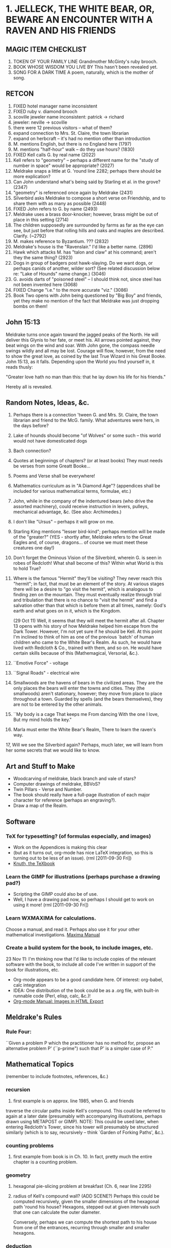 * 1. JELLECK, THE WHITE BEAR, OR, BEWARE AN ENCOUNTER WITH A RAVEN AND HIS FRIENDS
** MAGIC ITEM CHECKLIST
1. TOKEN OF YOUR FAMILY LINE
   Grandmother McGinty's ruby brooch.
2. BOOK WHOSE WISDOM YOU LIVE BY
   This hasn't been revealed yet.
3. SONG FOR A DARK TIME
   A poem, naturally, which is the mother of song.

** RETCON
   1.  FIXED hotel manager name inconsistent
   2.  FIXED ruby v. diamond brooch
   3.  scoville jeweler name inconsistent: patrick -> richard
   4.  jeweler: neville -> scoville
   5.  there were 12 previous visitors -- what of them?
   6.  expand connection to Mrs. St. Claire, the town librarian
   7.  expand on herbcraft -- it's had no mention other than introduction
   8.  M. mentions English, but there is no England here (1797)
   9.  M. mentions "half-hour" walk -- do they use hours? (1830)
   10. FIXED Kell calls G. by real name (2022) 
   11. Kell refers to "geometry" -- perhaps a different name for the "study
       of number in space" would be appropriate? (2027) 
   12. Meldrake snaps a little at G. 'round line 2282; perhaps there should
       be more explication? 
   13. Can John understand what's being said by Starling et al. in the
       grove? (2347)
   14. "geometry" is referenced once again by Meldrake (2431)
   15. Silverbird asks Meldrake to compose a short verse on Friendship,
       and to share them with as many as possible (2448)
   16. FIXED John refers to G. by name (2493) 
   17. Meldrake uses a brass door-knocker; however, brass might be out of
       place in this setting (2714)
   18. The children supposedly are surrounded by farms as far as the eye
       can see, but just before that rolling hills and oaks and maples
       are described. Clarify. (~2792)
   19. M. makes reference to Byzantium. ??? (2832)
   20. Meldrake's house is the "Ravenslair." I'd like a better name. (2896)
   21. Hawk which attacks M. has "talon and claw" at his command; aren't
       they the same thing? (2923)
   22. Dogs in group of badgers post hawk-slaying. Do we want dogs, or
       perhaps canids of another, wilder sort? (See related discussion
       below re: "Lake of Hounds" name change.) (3046)
   23. G. avoids darts of "poisoned steel" -- I should think not, since steel has
       not been invented here (3068)
   24. FIXED Change "i.e." to the more accurate "viz." (3086)
   25. Book Two opens with John being questioned by "Big Boy" and
       friends, yet they make no mention of the fact that Meldrake was
       just dropping bombs on them!

** John 15:13
Meldrake turns once again toward the jagged peaks of the North. He
will deliver this Glynis to her fate, or meet his. All arrows pointed
against, they beat wings on the wind and soar. With John gone, the
compass needle swings wildly and all may be lost. Courage will flow, however,
from the need to show the great love, as coined by the last True
Wizard in his Great Booke. John 15:13, as it falls. Depending upon the
World you find yourself in, it reads thusly:

"Greater love hath no man than this: that he lay down his life for his friends."

Hereby all is revealed.

** Random Notes, Ideas, &c.
   1.  Perhaps there is a connection 'tween G. and Mrs. St. Claire, the
       town librarian and friend to the McG. family. What adventures were
       hers, in the days before?
   2.  Lake of hounds should become "of Wolves" or some such -- this
       world would not have domesticated dogs
   3.  Bach connection?
   4.  Quotes at beginnings of chapters? (or at least books) They must
       needs be  verses from some Greatt Booke...
   5.  Poems and Verse shall be everywhere!
   6.  Mathematics curriculum as in "A Diamond Age"? (appendices shall be
       included for various mathematical terms, formulae, etc.)
   7.  John, while in the company of the indentured bears (who drive the
       assorted machinery), could receive instruction in levers, pulleys,
       mechanical advantage, &c. (See also: Archimedes.)
   8.  I don't like "Ursus" -- perhaps it will grow on me.
   9.  Starling King mentions "lesser bird-kind"; perhaps mention will be
       made of the "greater?" (YES - shortly after, Meldrake refers to the
       Great Eagles and, of course, dragons... of course we must meet
       these creatures one day!)
   10. Don't forget the Ominous Vision of the Silverbird, wherein G. is
       seen in robes of Redcloth! What shall become of this? Within what
       World is this to hold True?
   11. Where is the famous "Hermit" they'll be visiting? They never reach
       this "hermit"; in fact, that must be an element of the story. At
       various stages there will be a desire to "go visit the hermit",
       which is analogous to finding zen on the mountain. They must
       eventually realize through trial and tribulation that there is no
       chance to "visit the hermit" and find a salvation other than that
       which is before them at all times, namely: God's earth and what
       goes on in it, which is the Kingdom.

       (29 Oct 11) Well, it seems that they will meet the hermit after
       all. Chapter 13 opens with his story of how Meldrake helped him
       escape from the Dark Tower. However, I'm not yet sure if he
       should be Kell. At this point I'm inclined to think of him as
       one of the previous `batch' of human children who came to the
       White Bear's Realm. As such, he would have lived with Redcloth
       & Co., trained with them, and so on. He would have certain
       skills because of this (Mathemagical, Versorial, &c.).

   12. ``Emotive Force" - voltage
   13. ``Signal Roads"  - electrical wire
   14. Smallwoods are the havens of bears in the civilized areas. They
       are the only places the bears will enter the towns and cities. They
       (the smallwoods) aren't stationary, however; they move from place
       to place throughout a town. Guarded by spells (and the bears
       themselves), they are not to be entered by the other animals.
   15. ``My body is a cage 
       That keeps me
       From dancing
       With the one I love,
       But my mind holds the key."
   16. Marla must enter the White Bear's Realm,
       There to learn the raven's way.
   17, Will we see the Silverbird again? Perhaps, much later, we will
       learn from her some secrets that we would like to know.

** Art and Stuff to Make
- Woodcarving of meldrake, black branch and vale of stars?
- Computer drawings of meldrake, BBVoS?
- Twin Pillars - Verse and Number.
- The book should really have a full-page illustration of each major
  character for reference (perhaps an engraving?).
- Draw a map of the Realm.
  
** Software
*** TeX for typesetting? (of formulas especially, and images)
    - Work on the Appendices is making this clear
    - (but as it turns out, org-mode has nice LaTeX integration, so
      this is turning out to be less of an issue). (rml [2011-09-30 Fri])
    - [[file:~/Documents/knuth-texbook0.pdf::PDF%201%205][Knuth, the TeXbook]]
*** Learn the GIMP for illustrations (perhaps purchase a drawing pad?)
    - Scripting the GIMP could also be of use.
    - Well, I have a drawing pad now, so perhaps I should get to work on
      using it more! (rml [2011-09-30 Fri])
*** Learn WXMAXIMA for calculations.
    Choose a manual, and read it. Perhaps also use it for your other
    mathematical investigations.
    [[file:~/Documents/maxima-manual.pdf::PDF%201%204][Maxima Manual]]
*** Create a build system for the book, to include images, etc.
    23 Nov 11: I'm thinking now that I'd like to include copies of the
    relevant software with the book, to include all code I've written
    in support of the book for illustrations, etc.

    - Org-mode appears to be a good candidate here. Of interest:
      org-babel, calc integration
    - IDEA: One distribution of the book could be as a .org file, with
      built-in runnable code (Perl, elisp, calc, &c.)!
    - [[http://orgmode.org/manual/Images-in-HTML-export.html][Org-mode Manual: Images in HTML Export]]
    
** Meldrake's Rules
*** Rule Four:
    ``Given a problem P which the practitioner has no method for, propose an
    alternative problem P' (``p-prime") such that P' is a simpler case of
    P."

** Mathematical Topics
   (remember to include footnotes, references, &c.)
*** recursion
    1. first example is on approx. line 1985, when G. and friends
    traverse the circular paths inside Kell's compound. This could be
    referred to again at a later date (presumably with accompanying
    illustrations, perhaps drawn using METAPOST or GIMP).
    NOTE: This could be used later, when entering Redcloth's Tower, since
    his tower will presumably be structured similarly (which is to say,
    recursively -- think `Garden of Forking Paths', &c.).
*** counting problems
   1. first example from book is in Ch. 10. In fact, pretty much the
      entire chapter is a counting problem.
*** geometry
   1. hexagonal pie-slicing problem at breakfast (Ch. 6, near line 2295) 
   2. radius of Kell's compound wall? (ADD SCENE?) Perhaps this could be
      computed recursively, given the smaller dimensions of the
      hexagonal path 'round his house? Hexagons, stepped out at given
      intervals such that one can calculate the outer diameter.

      Conversely, perhaps we can compute the shortest path to his
      house from one of the entrances, recurring through smaller and
      smaller hexagons.

*** deduction
   1. cube slicing problems (see Ch.1 of Jacobs' _MaHE_)
*** multiplication principle
    redcloth's tower ("n-gates" problem) - How many ways are there to
    enter? What percentage will prove to be entrances vs. traps? 
*** computing
    Turing machine equivalent, using physical objects? Or should these
    folk have access to computers, so I can have them start writing
    programs? I wonder if we should go with Turing machines or the
    Lambda Calculus?

    I think the lambda calculus is more appropriate, since it seems to
    fall more in line with the idea that things in this world are
    ``active", which is to say that you `apply' functions (activities)
    to other activities. The approach to language is similar, in that
    ``all create or destroy at need".

    23 Nov 11:
    I think that the lambda calculus is a form of magic, and that it
    can be one of the ways in which a Numbermaster might issue a spell
    of his own, since the Versemasters have their voices, pens, etc.,
    and since I haven't introduced any machines (computing or
    otherwise as of yet) that could conceivably be used as vehicles
    for the abilities of the Numbermasters.

*** fractal geometry
    drawing pictures by iterating simple drawings (trees, blocks,
    structures)

** THE GLOAMING

This is the prophecy of REDCLOTH. This is the end of days, as he sees them,
and he means to be prepared. Mind and soul. Knowledge must be earned, like
any coin. Or is it a gift? In either case, the HOLCREDT CONSORTIUM is not 
so much a path to rule as to order. Order makes rule necessary, whereas 
rule is not sufficient for order. His (REDCLOTH's) is the new way, less per-
sonality and charisma, more grey duty and record-keeping. Yet, it is the 
modern way. His way will have the land united for a common good, and yet
the world as known will end somehow, MAGICK will end, to be replaced by 
mere knowledge.

The GLOAMING is the twilight of the gods (or idols, as you prefer).

The GLOAMING is the end of the age of heroes, and the start of the age
of ``kneelers'' (see:ASoIaF). It is the beginning of the age for those
who would obey. Much like Sauron, Redcloth must SEE all, must KNOW
all. Nothing can be shielded from him. In fact, his nature is merely
similar to that of MELKOR, though he is not that same spirit, since he
can and will build, create, lead. It is simply his fundamental
mistrust...

** Character List
   Current as of 29 Oct 11.
*** Meldrake the Raven
    (which is to say The Black Dragon / Honey Dragon)

    There is some evidence that Meldrake has (and does still) engaged in travel to other, and perhaps future, worlds.

*** Glynis McGinty / AVIS
    ``avis (genitive avis); f, third declension
    a bird 
    ca. 833 — Nennius, Historia Brittonum, III, 54 
    et vēnērunt ad eum avēs multī colōris innumerābilēs 
    and came to him countless birds of many colors
    (figuratively) omen, portent"

    THE CHILDE GLYNIS
*** John Sharp / URSUS
*** Mrs. Jane McGinty
mother of Glynis
*** Marla McGinty
younger sister of Glynis, aged 9 yrs.
*** Brian Smalls
- the front desk clerk at the Hotel Skidmore
*** Mr. Patrick Scoville
- known as "Young Mr. Scoville"
*** Mrs. St. Claire
- the librarian
*** Silverbird
*** Starling King
*** Redcloth
*** ACUTUS
acūtus m (feminine acūta, neuter acūtum); first/second declension
sharpened, made sharp, sharp, having been sharpened
*** The Novice (real name?)
*** Verse Badger / VELLUS
 vellus
 vello : velli : vulsum : to pull, pluck out. 
 volo (sibi velle) : to mean, signify, denote.
*** Second
*** Narrator of Ch. 13/Crypto-MELDRAKE(!)
    Rescued from the Dark Tower by Meldrake, he describes his
    adventures in the first person. But who is he? Is he Kell,
    describing the hardships of an earlier time, now the hermit whose
    hermitage both M. and G. seek? Or is there any hermit(age) at all?

    I also get the sense that he is a powerful magic user, though
    whether he'll be able to assist Glynis directly in her adventures
    is an open question. Perhaps only via ``habits of mind".

    Roland/Hrudland?
    
    Apparently he also has a /photographic/ memory going back for years...

    Could this be Meldrake? In that case, the scenario is this: he and
    Glynis have discovered his secret aerie. Upon arrival, he begins
    telling her the story of his escape from Redcloth years before,
    describing his escape as being instigated by... a raven named
    Meldrake! Which is of course very strange, but a person locked in
    a solitary state can achieve some very strange things...
    
** APPENDICES
   These will contain (pseudo-historical) explications of various
   mathematical concepts from [[*Mathematical%20Topics%20Book%20One][Mathematical Topics (Book One)]]
*** A: CONCERNING HEXADIC AND DYADIC NUMBERS AS UNDERSTOOD BY MACHINE
- conversion between number bases
- addition and subtraction of same
- pseudocode, with drawings showing data structures (conversion and
  add/subtract). Actually, I'd like this to be Scheme/Lisp, now that I
  think about it.
*** B: The Multiplication Principle
    - See Paulos, /Innumeracy/.
*** C: Recursion
    See also [[*C%20Recursion][C: Recursion]] 
    Some Ideas:
    - Perhaps an image generation example is in order here? Penrose
      tiles? What are some other cool recursive tilings?
    - Solve the hexagon `path-distance' problem from Kell's compound
      (see above).
    - Fractals. Something simple.
*** D: Induction

* 2. The BREATH Of JELLECK
** Creatures of Speech
   First talked about here: [[file:jelec-02.org::*THE%20SMALLWOOD][THE SMALLWOOD - Arctoryx]]

   I wonder: what did Jelec have to do with the Creatures of Silence
   vs. Speech distinction? What were the conditions that brought about
   the current situation, whereby some speak and some don't?

** Honey Dragon
   Meldrake may be fated to die. Perhaps he should return as a golden raven?

** Where are Silverbird, the Starling King, and Kell?
** Math Problems/Discussions
*** Misc., to be Included if Possible
   First, see the notes for Book 1 above.

   "You are presented with a glass jar, and placed before a great hall,
   one with many doors. All of the doors are locked, and inside the jar
   are hundreds of small keys. Your adversary --"

** HALFMOON
*** RETCON
    At the end of the first book, it seems that M, G, and J are at the
    outskirts of town when they encounter the hawk and
    badger. HOWEVER: at the beginning of book 2, John is described as
    travelling through a rather large transitional area of fields,
    cottages, etc. This must be made to gibe somehow with the earlier
    work.
** THE TUTOR
   "Well, I put that there to raise the Elemental Force along that
   road, but ..." The boy frowned, and didn't speak for several long
   seconds. Finally even his meager intellect was able to distinguish
   what the teacher was implying, and he realized his error. This
   time, at least. "Of course! I raised the Elemental Force, but at
   the cost of rising Innate Friction! Continuity of Flow remained the same,
   of course, but it was no longer enough to overcome the Innate Friction!
   Thanks, Tutor! I guess it's back to the drawing board. I only hope
   it's ready by the next moonturn, since that's when the next
   Evaluation begins." With that the young boy scurried out the door
   of Acutus the Head Tutor, presumably back to the little workbench
   he shared with two other Acolytes in the common study rooms.

   V = IR
   voltage = current * resistance
   V = "Elemental Force"
   I = "Continuity of Flow"
   R = "Innate Friction"

* 3. LAND Of JELLECK, LAND Of ICE And SNOW
